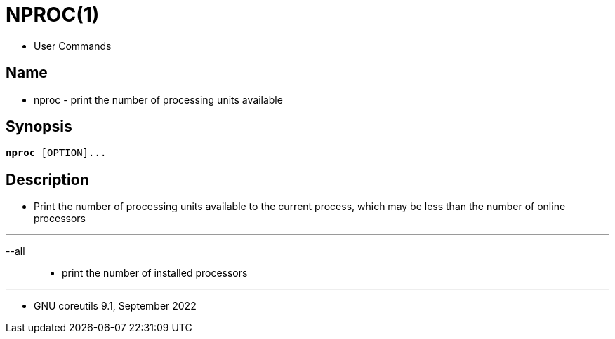 = NPROC(1)

* User Commands

== Name

* nproc - print the number of processing units available

== Synopsis

[subs="attributes,quotes+"]
....
*nproc* {startsb}[.underline]##OPTION##]...
....

== Description

* Print the number of processing units available to the current process, which
  may be less than the number of online processors

'''

--all::
* print the number of installed processors

'''

* GNU coreutils 9.1, September 2022
